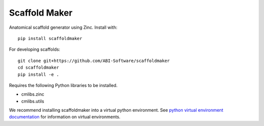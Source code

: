 Scaffold Maker
==============

Anatomical scaffold generator using Zinc.
Install with::

  pip install scaffoldmaker

For developing scaffolds::

  git clone git+https://github.com/ABI-Software/scaffoldmaker
  cd scaffoldmaker
  pip install -e .

Requires the following Python libraries to be installed.

* cmlibs.zinc
* cmlibs.utils

We recommend installing scaffoldmaker into a virtual python environment.
See `python virtual environment documentation <https://docs.python.org/3/library/venv.html>`__ for information on virtual environments.
